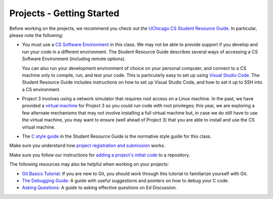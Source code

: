 Projects - Getting Started
--------------------------

Before working on the projects, we recommend you check out the `UChicago CS Student Resource Guide <https://uchicago-cs.github.io/student-resource-guide/>`__. In particular, please note the following:

- You must use a `CS Software Environment <https://uchicago-cs.github.io/student-resource-guide/environment/environment.html>`__ in this class. We may not be able to provide support if you develop and run your code in a different environment. The Student Resource Guide describes several ways of accessing a CS Software Environment (including remote options).

  You can also run your development environment of choice on your personal computer, and connect to a CS machine only to compile, run, and test your code. This is particularly easy to set up using `Visual Studio Code <https://code.visualstudio.com/>`__. The Student Resource Guide includes instructions on how to set up Visual Studio Code, and how to set it up to SSH into a CS environment.

- Project 3 involves using a network simulator that requires root access on a Linux machine. In the past, we have provided a `virtual machine <https://howto.cs.uchicago.edu/vm:index>`__ for Project 3 so you could run code with root privileges; this year, we are exploring a few alternate mechanisms that may not involve installing a full virtual machine but, in case we do still have to use the virtual machine, you may want to ensure (well ahead of Project 3) that you are able to install and use the CS virtual machine.

- The `C style guide <https://uchicago-cs.github.io/student-resource-guide/style_guide/c.html>`__ in the Student Resource Guide is the normative style guide for this class.

Make sure you understand how `project registration and submission <registering_submitting.html>`__ works.

Make sure you follow our instructions for `adding a project's initial code <initial_code.html>`__ to a repository.

The following resources may also be helpful when working on your projects:

* `Git Basics Tutorial <https://uchicago-cs.github.io/student-resource-guide/tutorials/git-basics.html>`__: If you are new to Git, you should work through this tutorial to familiarize yourself with Git.
* `The Debugging Guide <https://uchicago-cs.github.io/debugging-guide/>`__: A guide with useful suggestions and pointers on how to debug your C code.
* `Asking Questions <../resources/questions.html>`__: A guide to asking effective questions on Ed Discussion.

